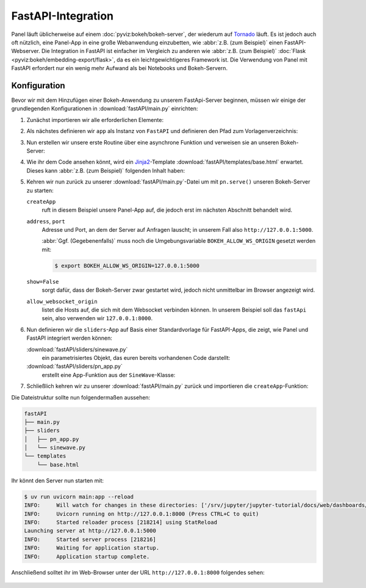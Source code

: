 FastAPI-Integration
===================

Panel läuft üblicherweise auf einem :doc:`pyviz:bokeh/bokeh-server`, der
wiederum auf `Tornado <https://www.tornadoweb.org/en/stable/>`_ läuft. Es ist
jedoch auch oft nützlich, eine Panel-App in eine große Webanwendung einzubetten,
wie :abbr:`z.B. (zum Beispiel)` einen FastAPI-Webserver. Die Integration in
FastAPI ist einfacher im Vergleich zu anderen wie :abbr:`z.B. (zum Beispiel)`
:doc:`Flask <pyviz:bokeh/embedding-export/flask>`, da es ein leichtgewichtigeres
Framework ist. Die Verwendung von Panel mit FastAPI erfordert nur ein wenig mehr
Aufwand als bei Notebooks und Bokeh-Servern.

Konfiguration
-------------

Bevor wir mit dem Hinzufügen einer Bokeh-Anwendung zu unserem FastApi-Server
beginnen, müssen wir einige der grundlegenden Konfigurationen in
:download:`fastAPI/main.py` einrichten:

#. Zunächst importieren wir alle erforderlichen Elemente:

   .. literalinclude:: fastAPI/main.py
      :caption: fastAPI/main.py
      :linenos:
      :lines: 1-3, 5-7

#. Als nächstes definieren wir ``app`` als Instanz von ``FastAPI`` und
   definieren den Pfad zum Vorlagenverzeichnis:

   .. literalinclude:: fastAPI/main.py
      :lineno-start: 10
      :lines: 10-11

#. Nun erstellen wir unsere erste Routine über eine asynchrone Funktion und
   verweisen sie an unseren Bokeh-Server:

   .. literalinclude:: fastAPI/main.py
      :lineno-start: 14
      :lines: 14-19

#. Wie ihr dem Code ansehen könnt, wird ein `Jinja2
   <https://fastapi.tiangolo.com/advanced/templates/#using-jinja2templates>`_-Template
   :download:`fastAPI/templates/base.html` erwartet. Dieses kann :abbr:`z.B.
   (zum Beispiel)` folgenden Inhalt haben:

   .. literalinclude:: fastAPI/templates/base.html
      :caption: fastAPI/templates/base.html
      :name: fastAPI/templates/base.html
      :language: html
      :linenos:
      :lines: 1-

#. Kehren wir nun zurück zu unserer :download:`fastAPI/main.py`-Datei um mit
   ``pn.serve()`` unseren Bokeh-Server zu starten:

   .. literalinclude:: fastAPI/main.py
      :name: fastAPI/main.py
      :lineno-start: 22
      :lines: 22-

   ``createApp``
       ruft in diesem Beispiel unsere Panel-App auf, die jedoch erst im nächsten
       Abschnitt behandelt wird.
   ``address``, ``port``
       Adresse und Port, an dem der Server auf Anfragen lauscht; in unserem Fall
       also ``http://127.0.0.1:5000``.

       :abbr:`Ggf. (Gegebenenfalls)` muss noch die Umgebungsvariable
       ``BOKEH_ALLOW_WS_ORIGIN`` gesetzt werden mit:

       .. code-block:: console

          $ export BOKEH_ALLOW_WS_ORIGIN=127.0.0.1:5000

   ``show=False``
       sorgt dafür, dass der Bokeh-Server zwar gestartet wird, jedoch nicht
       unmittelbar im Browser angezeigt wird.
   ``allow_websocket_origin``
       listet die Hosts auf, die sich mit dem Websocket verbinden können. In
       unserem Beispiel soll das ``fastApi`` sein, also verwenden wir
       ``127.0.0.1:8000``.

#. Nun definieren wir die ``sliders``-App auf Basis einer Standardvorlage für
   FastAPI-Apps, die zeigt, wie Panel und FastAPI integriert werden können:

   :download:`fastAPI/sliders/sinewave.py`
       ein parametrisiertes Objekt, das euren bereits vorhandenen Code
       darstellt:

       .. literalinclude:: fastAPI/sliders/sinewave.py
          :caption: fastAPI/sliders/sinewave.py
          :name: fastAPI/sliders/sinewave.py
          :linenos:
          :lines: 1-

   :download:`fastAPI/sliders/pn_app.py`
       erstellt eine App-Funktion aus der ``SineWave``-Klasse:

       .. literalinclude:: fastAPI/sliders/pn_app.py
          :caption: fastAPI/sliders/pn_app.py
          :name: fastAPI/sliders/pn_app.py
          :linenos:
          :lines: 1-

#. Schließlich kehren wir zu unserer :download:`fastAPI/main.py` zurück und
   importieren die ``createApp``-Funktion:

   .. literalinclude:: fastAPI/main.py
      :caption: fastAPI/main.py
      :lineno-start: 4
      :lines: 4

Die Dateistruktur sollte nun folgendermaßen aussehen:

.. code-block:: console

    fastAPI
    ├── main.py
    ├── sliders
    │   ├── pn_app.py
    │   └── sinewave.py
    └── templates
        └── base.html

Ihr könnt den Server nun starten mit:

.. code-block:: console

    $ uv run uvicorn main:app --reload
    INFO:     Will watch for changes in these directories: ['/srv/jupyter/jupyter-tutorial/docs/web/dashboards/panel/fastAPI']
    INFO:     Uvicorn running on http://127.0.0.1:8000 (Press CTRL+C to quit)
    INFO:     Started reloader process [218214] using StatReload
    Launching server at http://127.0.0.1:5000
    INFO:     Started server process [218216]
    INFO:     Waiting for application startup.
    INFO:     Application startup complete.

Anschließend solltet ihr im Web-Browser unter der URL ``http://127.0.0.1:8000``
folgendes sehen:

.. figure:: panel-fastapi.png
   :alt: Widgets und Sinuskurve in Bokeh-Plot
